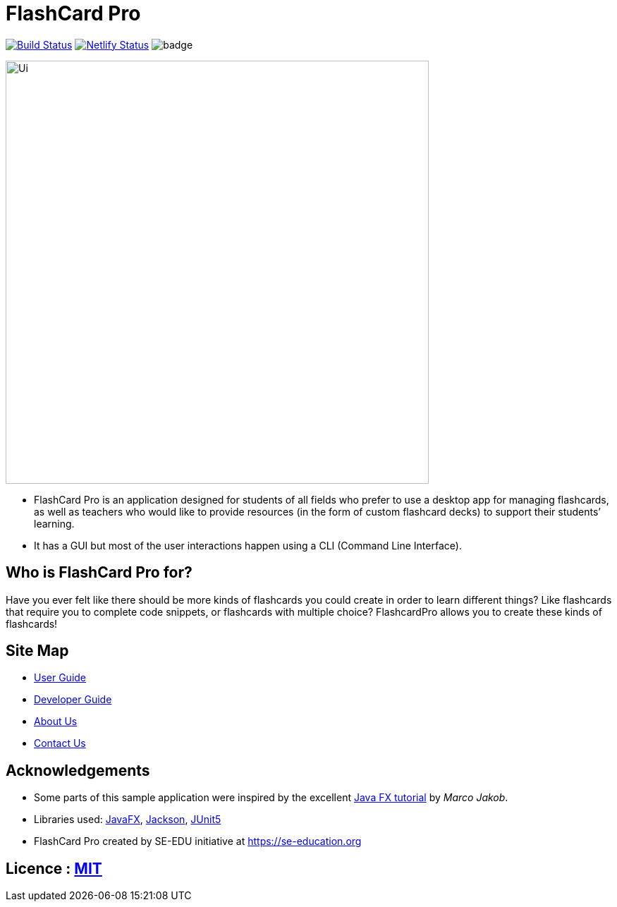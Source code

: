= FlashCard Pro
ifdef::env-github,env-browser[:relfileprefix: docs/]

image:https://travis-ci.org/AY1920S1-CS2103-F09-2/main.svg?branch=master["Build Status", link="https://travis-ci.org/AY1920S1-CS2103-F09-2/main"]
https://app.netlify.com/sites/flashcardpro/deploys[image:https://api.netlify.com/api/v1/badges/342bdfcd-063b-4527-b762-2139c38ba234/deploy-status[Netlify
Status]]
image:https://coveralls.io/repos/github/AY1920S1-CS2103-F09-2/addressbook-level3/badge.svg?branch=master[]

ifdef::env-github[]
image::docs/images/Ui.png[width="600"]
endif::[]

ifndef::env-github[]
image::images/Ui.png[width="600"]
endif::[]

* FlashCard Pro is an application designed for students of all fields who prefer to use a desktop app for managing flashcards, as well as teachers who would like to provide resources (in the form of custom flashcard decks) to support their students’ learning.
* It has a GUI but most of the user interactions happen using a CLI (Command Line Interface).

== Who is FlashCard Pro for?
Have you ever felt like there should be more kinds of flashcards you could create in order to learn different things? Like flashcards that require you to complete code snippets, or flashcards with multiple choice?
FlashcardPro allows you to create these kinds of flashcards!

== Site Map

* <<UserGuide#, User Guide>>
* <<DeveloperGuide#, Developer Guide>>
* <<AboutUs#, About Us>>
* <<ContactUs#, Contact Us>>

== Acknowledgements

* Some parts of this sample application were inspired by the excellent http://code.makery.ch/library/javafx-8-tutorial/[Java FX tutorial] by
_Marco Jakob_.
* Libraries used: https://openjfx.io/[JavaFX], https://github.com/FasterXML/jackson[Jackson], https://github.com/junit-team/junit5[JUnit5]
* FlashCard Pro created by SE-EDU initiative at https://se-education.org

== Licence : link:LICENSE[MIT]
